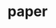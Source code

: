 

* paper
:PROPERTIES:
:ID:       9b82b242-448a-4822-8332-2210f0106aa0
:BRAIN_CHILDREN: ec6a2a74-a76b-42df-bd56-2227061cc4f6 b1afa7df-619d-42a7-9939-0d03f33b2344
:END:
